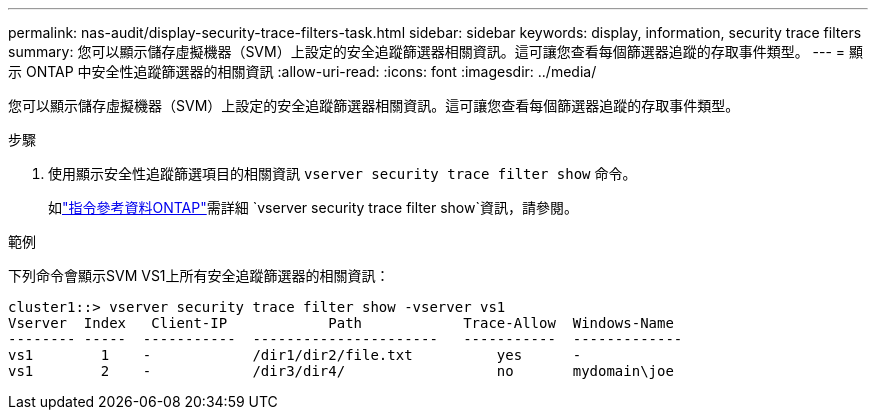 ---
permalink: nas-audit/display-security-trace-filters-task.html 
sidebar: sidebar 
keywords: display, information, security trace filters 
summary: 您可以顯示儲存虛擬機器（SVM）上設定的安全追蹤篩選器相關資訊。這可讓您查看每個篩選器追蹤的存取事件類型。 
---
= 顯示 ONTAP 中安全性追蹤篩選器的相關資訊
:allow-uri-read: 
:icons: font
:imagesdir: ../media/


[role="lead"]
您可以顯示儲存虛擬機器（SVM）上設定的安全追蹤篩選器相關資訊。這可讓您查看每個篩選器追蹤的存取事件類型。

.步驟
. 使用顯示安全性追蹤篩選項目的相關資訊 `vserver security trace filter show` 命令。
+
如link:https://docs.netapp.com/us-en/ontap-cli/vserver-security-trace-filter-show.html["指令參考資料ONTAP"^]需詳細 `vserver security trace filter show`資訊，請參閱。



.範例
下列命令會顯示SVM VS1上所有安全追蹤篩選器的相關資訊：

[listing]
----
cluster1::> vserver security trace filter show -vserver vs1
Vserver  Index   Client-IP            Path            Trace-Allow  Windows-Name
-------- -----  -----------  ----------------------   -----------  -------------
vs1        1    -            /dir1/dir2/file.txt          yes      -
vs1        2    -            /dir3/dir4/                  no       mydomain\joe
----